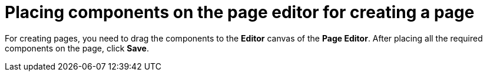 [id='building-custom-dashboard-widgets-placing-components-proc']
= Placing components on the page editor for creating a page

For creating pages, you need to drag the components to the *Editor* canvas of the *Page Editor*. After placing all the required components on the page, click *Save*.
